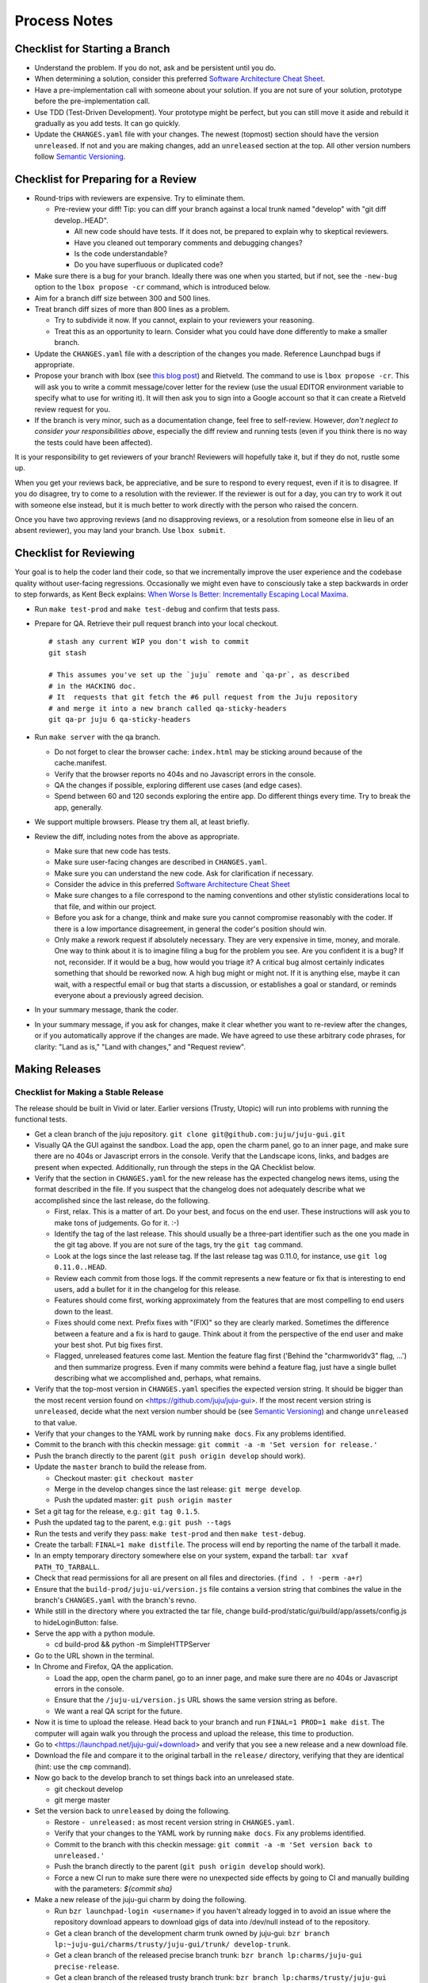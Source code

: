 =============
Process Notes
=============

Checklist for Starting a Branch
===============================

- Understand the problem.  If you do not, ask and be persistent until you do.
- When determining a solution, consider this preferred `Software
  Architecture Cheat Sheet
  <http://gorban.org/post/32873465932/software-architecture-cheat-sheet>`_.
- Have a pre-implementation call with someone about your solution.  If you
  are not sure of your solution, prototype before the pre-implementation call.
- Use TDD (Test-Driven Development).  Your prototype might be perfect, but you
  can still move it aside and rebuild it gradually as you add tests.  It can
  go quickly.
- Update the ``CHANGES.yaml`` file with your changes.  The newest (topmost)
  section should have the version ``unreleased``.  If not and you are
  making changes, add an ``unreleased`` section at the top.  All other
  version numbers follow `Semantic Versioning <http://semver.org/>`_.

.. _preparing-reviews:

Checklist for Preparing for a Review
====================================

- Round-trips with reviewers are expensive. Try to eliminate them.

  - Pre-review your diff!  Tip: you can diff your branch against a local
    trunk named "develop" with "git diff develop..HEAD".

    - All new code should have tests.  If it does not, be prepared to explain
      why to skeptical reviewers.
    - Have you cleaned out temporary comments and debugging changes?
    - Is the code understandable?
    - Do you have superfluous or duplicated code?

- Make sure there is a bug for your branch.  Ideally there was one when you
  started, but if not, see the ``-new-bug`` option to the ``lbox propose -cr``
  command, which is introduced below.
- Aim for a branch diff size between 300 and 500 lines.
- Treat branch diff sizes of more than 800 lines as a problem.

  - Try to subdivide it now.  If you cannot, explain to your reviewers your
    reasoning.
  - Treat this as an opportunity to learn.  Consider what you could have
    done differently to make a smaller branch.

- Update the ``CHANGES.yaml`` file with a description of the changes you
  made.  Reference Launchpad bugs if appropriate.
- Propose your branch with lbox (see `this blog post`_) and Rietveld.  The
  command to use is ``lbox propose -cr``.  This will ask you to write a commit
  message/cover letter for the review (use the usual EDITOR environment
  variable to specify what to use for writing it).  It will then ask you to
  sign into a Google account so that it can create a Rietveld review request
  for you.
- If the branch is very minor, such as a documentation change, feel free to
  self-review.  However, *don't neglect to consider your responsibilities
  above*, especially the diff review and running tests (even if you think
  there is no way the tests could have been affected).

.. _`this blog post`:
    http://blog.labix.org/2011/11/17/launchpad-rietveld-happycodereviews

It is your responsibility to get reviewers of your branch!  Reviewers will
hopefully take it, but if they do not, rustle some up.

When you get your reviews back, be appreciative, and be sure to respond to
every request, even if it is to disagree.  If you do disagree, try to come to
a resolution with the reviewer.  If the reviewer is out for a day, you can try
to work it out with someone else instead, but it is much better to work
directly with the person who raised the concern.

Once you have two approving reviews (and no disapproving reviews, or a
resolution from someone else in lieu of an absent reviewer), you may land your
branch.  Use ``lbox submit``.

Checklist for Reviewing
=======================

Your goal is to help the coder land their code, so that we incrementally
improve the user experience and the codebase quality without user-facing
regressions.  Occasionally we might even have to consciously take a step
backwards in order to step forwards, as Kent Beck explains: `When Worse
Is Better: Incrementally Escaping Local Maxima
<http://www.facebook.com/notes/kent-beck/when-worse-is-better-incrementally-escaping-local-maxima/498576730175196>`_.

- Run ``make test-prod`` and ``make test-debug`` and confirm that tests pass.
- Prepare for QA. Retrieve their pull request branch into your local checkout.

  ::

    # stash any current WIP you don't wish to commit
    git stash

    # This assumes you've set up the `juju` remote and `qa-pr`, as described
    # in the HACKING doc.
    # It  requests that git fetch the #6 pull request from the Juju repository
    # and merge it into a new branch called qa-sticky-headers
    git qa-pr juju 6 qa-sticky-headers

- Run ``make server`` with the qa branch.

  - Do not forget to clear the browser cache: ``index.html`` may be sticking
    around because of the cache.manifest.
  - Verify that the browser reports no 404s and no Javascript errors in the
    console.
  - QA the changes if possible, exploring different use cases (and edge cases).
  - Spend between 60 and 120 seconds exploring the entire app.  Do different
    things every time.  Try to break the app, generally.

- We support multiple browsers. Please try them all, at least briefly.
- Review the diff, including notes from the above as appropriate.

  - Make sure that new code has tests.
  - Make sure user-facing changes are described in ``CHANGES.yaml``.
  - Make sure you can understand the new code.  Ask for clarification if
    necessary.
  - Consider the advice in this preferred `Software Architecture Cheat Sheet
    <http://gorban.org/post/32873465932/software-architecture-cheat-sheet>`_
  - Make sure changes to a file correspond to the naming conventions and other
    stylistic considerations local to that file, and within our project.
  - Before you ask for a change, think and make sure you cannot compromise
    reasonably with the coder.  If there is a low importance disagreement, in
    general the coder's position should win.
  - Only make a rework request if absolutely necessary.  They are very
    expensive in time, money, and morale.  One way to think about it is to
    imagine filing a bug for the problem you see.  Are you confident it is a
    bug?  If not, reconsider.  If it would be a bug, how would you triage it?
    A critical bug almost certainly indicates something that should be
    reworked now.  A high bug might or might not.  If it is anything else,
    maybe it can wait, with a respectful email or bug that starts a
    discussion, or establishes a goal or standard, or reminds everyone about a
    previously agreed decision.

- In your summary message, thank the coder.
- In your summary message, if you ask for changes, make it clear whether you
  want to re-review after the changes, or if you automatically approve if the
  changes are made.  We have agreed to use these arbitrary code phrases, for
  clarity: "Land as is," "Land with changes," and "Request review".

.. _make-releases:

Making Releases
===============

Checklist for Making a Stable Release
-------------------------------------

The release should be built in Vivid or later. Earlier versions (Trusty,
Utopic) will run into problems with running the functional tests.

- Get a clean branch of the juju repository.
  ``git clone git@github.com:juju/juju-gui.git``
- Visually QA the GUI against the sandbox. Load the app, open the charm panel,
  go to an inner page, and make sure there are no 404s or Javascript errors in
  the console.  Verify that the Landscape icons, links, and badges are present
  when expected.  Additionally, run through the steps in the QA Checklist
  below.

- Verify that the section in ``CHANGES.yaml`` for the new release has the
  expected changelog news items, using the format described in the file.  If
  you suspect that the changelog does not adequately describe what we
  accomplished since the last release, do the following.

  - First, relax.  This is a matter of art.  Do your best, and focus on the
    end user.  These instructions will ask you to make tons of judgements.  Go
    for it. :-)
  - Identify the tag of the last release.  This should usually be a three-part
    identifier such as the one you made in the git tag above.  If you are not
    sure of the tags, try the ``git tag`` command.
  - Look at the logs since the last release tag.  If the last release tag was
    0.11.0, for instance, use ``git log 0.11.0..HEAD``.
  - Review each commit from those logs.  If the commit represents a new
    feature or fix that is interesting to end users, add a bullet for it in
    the changelog for this release.
  - Features should come first, working approximately from the features
    that are most compelling to end users down to the least.
  - Fixes should come next.  Prefix fixes with "(FIX)" so they are clearly
    marked.  Sometimes the difference between a feature and a fix is hard to
    gauge.  Think about it from the perspective of the end user and make your
    best shot.  Put big fixes first.
  - Flagged, unreleased features come last.  Mention the feature flag first
    ('Behind the "charmworldv3" flag, ...') and then summarize progress.  Even
    if many commits were behind a feature flag, just have a single bullet
    describing what we accomplished and, perhaps, what remains.

- Verify that the top-most version in ``CHANGES.yaml`` specifies the expected
  version string.  It should be bigger than the most recent version found on
  <https://github.com/juju/juju-gui>.  If the most recent version string
  is ``unreleased``, decide what the next version number should be (see
  `Semantic Versioning   <http://semver.org/>`_) and change ``unreleased`` to
  that value.
- Verify that your changes to the YAML work by running ``make docs``.  Fix
  any problems identified.
- Commit to the branch with this checkin message:
  ``git commit -a -m 'Set version for release.'``
- Push the branch directly to the parent (``git push origin develop`` should work).

- Update the ``master`` branch to build the release from.

  - Checkout master: ``git checkout master``
  - Merge in the develop changes since the last release: ``git merge
    develop``.
  - Push the updated master: ``git push origin master``

- Set a git tag for the release, e.g.: ``git tag 0.1.5``.
- Push the updated tag to the parent, e.g.: ``git push --tags``

- Run the tests and verify they pass: ``make test-prod`` and then
  ``make test-debug``.
- Create the tarball: ``FINAL=1 make distfile``.  The process will end by
  reporting the name of the tarball it made.
- In an empty temporary directory somewhere else on your system, expand the
  tarball: ``tar xvaf PATH_TO_TARBALL``.
- Check that read permissions for all are present on all files and
  directories. (``find . ! -perm -a+r``)
- Ensure that the ``build-prod/juju-ui/version.js`` file contains a version
  string that combines the value in the branch's ``CHANGES.yaml`` with the
  branch's revno.
- While still in the directory where you extracted the tar file, change
  build-prod/static/gui/build/app/assets/config.js to hideLoginButton: false.
- Serve the app with a python module.

  - cd build-prod && python -m SimpleHTTPServer

- Go to the URL shown in the terminal.
- In Chrome and Firefox, QA the application.

  - Load the app, open the charm panel, go to an inner page, and make
    sure there are no 404s or Javascript errors in the console.
  - Ensure that the ``/juju-ui/version.js`` URL shows the same version
    string as before.
  - We want a real QA script for the future.

- Now it is time to upload the release.  Head back to your branch and
  run ``FINAL=1 PROD=1 make dist``.  The computer will again walk you
  through the process and upload the release, this time to production.

- Go to <https://launchpad.net/juju-gui/+download> and verify that you see
  a new release and a new download file.
- Download the file and compare it to the original tarball in the
  ``release/`` directory, verifying that they are identical (hint: use
  the ``cmp`` command).
- Now go back to the develop branch to set things back into an unreleased
  state.

  - git checkout develop
  - git merge master

- Set the version back to ``unreleased`` by doing the following.

  - Restore ``- unreleased:`` as most recent version string in
    ``CHANGES.yaml``.
  - Verify that your changes to the YAML work by running ``make docs``.  Fix
    any problems identified.
  - Commit to the branch with this checkin message:
    ``git commit -a -m 'Set version back to unreleased.'``
  - Push the branch directly to the parent (``git push origin develop`` should work).
  - Force a new CI run to make sure there were no unexpected side effects by
    going to CI and manually building with the parameters: `${commit sha}`

- Make a new release of the juju-gui charm by doing the following.

  - Run ``bzr launchpad-login <username>`` if you haven't already logged in to
    avoid an issue where the repository download appears to download gigs of
    data into /dev/null instead of to the repository.
  - Get a clean branch of the development charm trunk owned by juju-gui:
    ``bzr branch lp:~juju-gui/charms/trusty/juju-gui/trunk/ develop-trunk``.
  - Get a clean branch of the released precise branch trunk:
    ``bzr branch lp:charms/juju-gui precise-release``.
  - Get a clean branch of the released trusty branch trunk:
    ``bzr branch lp:charms/trusty/juju-gui trusty-release``.
  - Change to the develop-trunk directory: ``cd develop-trunk``.
  - Merge possible changes from the precise released charms to trunk:
    ``bzr merge ../precise-release``.
  - If required, commit the changes by running the following:
    ``bzr ci -m "Merged changes from the released charm."``.
  - Merge possible changes from the trusty released charms to trunk:
    ``bzr merge ../trusty-release``.
  - If required, commit the changes by running the following:
    ``bzr ci -m "Merged changes from the released charm."``.
  - If a new GUI tarball is actually available, copy the new GUI release to the
    releases directory of the charm (i.e. ``develop-trunk/releases``).
  - Remove the old release present in the same directory, and add the new one
    to the repository, e.g.:
    ``bzr rm releases/juju-gui-0.10.1.tgz && bzr add``.
  - Commit the changes:
    ``bzr ci -m "Updated to the newest juju-gui release."``.
  - Switch to the trusty release charm directory: ``cd ../trusty-release``.
  - Merge the new changes from trunk: ``bzr merge ../develop-trunk/``.
  - If required, set a bzr tag for the release, e.g.: ``bzr tag 0.11.0``.
  - Commit the changes: ``bzr ci -m "New charm release."``
  - If the merge step above shows more changes than just the new GUI release,
    it is worth live testing the "upgrade charm" steps. This way we ensure any
    production deployment (e.g. demo.jujucharms.com) can upgrade to the new
    charm without problems. This is done by deploying from a local repository
    the old released juju-gui charm, setting up the options as described in
    <https://wiki.canonical.com/InformationInfrastructure/WebOps/CDO/JujuGui>,
    and then upgrading the charm to the new local version, verifying the hooks
    are executed correctly and the resulting GUI works well. Please ping
    GUI developers on the Freenode's #juju-gui channel for further explanation
    of the process.
  - Run the charm linter: ``make lint``.

A reminder: the next few steps require ``charm-tools`` to be installed.
``charm-tools`` is needed for the ``juju test`` tool. To install:

::

  sudo add-apt-repository ppa:juju/stable
  sudo apt-get update
  sudo apt-get install charm-tools

- Functional test the GUI in two EC2 environments:

  - Prepare two ec2 environments, one with ``default-series: precise``, the
    other with ``default-series: trusty``. Let's call them ``ec2-precise`` and
    ``ec2-trusty``. These environments will be used to run the charm functional
    tests, which deploy the precise or trusty charm based on the bootstrap node
    series. Note that, since functional tests colocate the GUI in the bootstrap
    node, it is not possible to use local envs to run the test suite.
  - Run the charm unit and functional tests on precise, passing the name of the
    Juju environment you want to use (this step takes ~30 minutes):
    ``make test JUJU_ENV=ec2-precise``.
  - Run the charm unit and functional tests on trusty, passing the name of the
    Juju environment you want to use (this step takes ~30 minutes):
    ``make test JUJU_ENV=ec2-trusty``.
  - If any error occurs while trying the "upgrade charm" story or in the test
    suite, fix the errors before proceeding. If it ends up not being a trivial
    fix, stop this process and create a critical bug/card.
  - If everything went well, publish the new precise and trusty releases by
    pushing the ``trusty-release`` branch to the respective locations:
    ``bzr push lp:charms/juju-gui`` and ``bzr push lp:charms/trusty/juju-gui``.
  - Align the development branch to the ~charmers ones:
    ``cd ../develop-trunk && bzr merge ../trusty-release/``.
  - Commit: ``bzr ci -m "Merged back the new charm release."``.
  - Push the branch directly to the parent: ``bzr push :parent`` should work.
  - In 15-30 minutes, the new charm revisions should be available at the
    following locations:

    - trusty: <https://jujucharms.com/trusty/juju-gui>;
    - precise: <https://jujucharms.com/precise/juju-gui>.

You are done!

Checklist for Making a Developer Release
----------------------------------------

- Check out your develop branch. ``git checkout develop``.
- Make sure you've pulled the latest changes from trunk. ``git pull juju
  develop``.
- Run through the QA Checklist (below).
- Verify that the top-most version in ``CHANGES.yaml`` is ``unreleased``.
- Run ``git describe --always HEAD``.  The revno should be bigger than the most recent release
  found on `Github <https://github.com/juju/juju-gui>`_.
- Run the tests and verify they pass: ``make test-prod`` and then
  ``make test-debug``.
- Create the tarball: ``make distfile``.  The process will end by reporting
  the name of the tarball it made.
- In an empty temporary directory somewhere else on your system, expand the
  tarball: ``tar xvzf PATH_TO_TARBALL``.
- Check that read permissions for all are present on all files and
  directories. (``find . ! -perm -a+r``)
- Ensure that the ``build-prod/juju-ui/version.js`` file contains a version
  string that combines the value in the branch's ``CHANGES.yaml`` with the
  branch's revno.
- Serve the app with a python module.

  - cd build-prod && python -m SimpleHTTPServer

- Go to the URL shown in the terminal.
- Load the app, open the charm panel, go to an inner page, and make
  sure there are no 404s or Javascript errors in the console.
- Ensure that the ``/juju-ui/version.js`` URL shows the same version
  string as before.
- We want a real QA script for the future.

- Also do the same checks for the debug build.

  - cd ../build-debug && python -m SimpleHTTPServer

- Now it is time to upload the release.  Head back to your branch and
  run ``PROD=1 make dist``.  The computer will again walk you through the
  process and upload the release.

- Go to <https://launchpad.net/juju-gui/+download> and verify that you see
  a new release and a new download file.
- Download the file and compare it to the original tarball in the
  ``release/`` directory, verifying that they are identical (hint: use
  the ``cmp`` command).

You are done!

QA Checklist
------------

The following is a quick checklist to run through to ensure that the default
story of a new user is clean when they experience the GUI for the first time.
In addition to this, one might want to go through the cards in the Releasable
lane and try to break new (and old) features.  Any breakages would stop the
release process and be worthy of a test in their own right.

Using whatever branch will be used for the release, run ``make prod`` while
improv is running.  Additionally, these steps may be completed with
``sandbox`` set to ``true``.

- Add MySQL.
- Drag MySQL ghost.
- Confirm adding MySQL.
- Confirm it retains position.
- Add WordPress.
- Drag WordPress ghost.
- Confirm adding WordPress.
- Confirm it retains position.
- Drag both services to ensure they retain position and that the service menu
  is not shown on drag end.
- Add a relation between the two services.
- Drag both services to ensure the relation line follows.
- Add another charm.
- Cancel adding.
- Add another charm.
- Confirm adding it.
- Delete it.
- Pan and zoom around the canvas.
- Hit ')' to re-center the services in the viewport.
- Log out and back in.
- Search for apache.
- Ensure results look sane.
- Visit the internal pages by double clicking a service, ensure
  sanity (this step will go away with future designs).

Making NPM Cache Files
======================

We use archives of NPM caches to speed up deployment of non-release
branches of the Juju GUI via charm.  This section describes how to
update the cache file stored in Launchpad.

Checklist for Uploading a Cache File
------------------------------------

- Get a clean branch of the juju repository.
  ``git clone git@github.com:juju/juju-gui.git``
- If you are using your own pre-existing branch, make sure it is up-to-date:
  ``git pull origin {yourbranch}``.
- Run the tests and verify they pass: ``make test-prod`` and then
  ``make test-debug``.
- Create the tarball: ``PROD=1 make npm-cache``.  The cache
  file (and a signature thereof) will be created and uploaded to
  Launchpad.  If you wish to upload to staging.launchpad.net instead,
  omit "PROD=1".

Checklist for Running a Daily Meeting
=====================================

Move quickly if possible. :-)

First part: Where are we right now?  We move over the kanban board roughly
right to left.

- Review Done Done cards.  For each card:

  - ask the people who implemented it if there is anything we should know about
    it (e.g., it changes how we do something, it unblocks some cards, etc.)
  - If it represents a problem, and in particular if it took more than 24 hours
    in an active lane, move the card to "Weekly review" for us to talk about on
    Friday.
  - Otherwise, move the card to "Archive".

- Review active and QA cards.  Have any of them been in the same place for more
  than 24 hours?  If so, problem solve (e.g., ask for details, ask if
  collaboration would help, and ask if anything else would help).  Who needs a
  review?
- Review active slack cards.  Anything we should know?  Who needs a review?
- Review Miscellaneous Done and Active cards.  Ask for comments.  Afterwards,
  move all Done cards to "Archive," or to "Weekly review" for discussion.

Second part: what are we going to do?

- Look for non-done cards with a deadline, or a critical or high priority.
  Discuss as necessary.
- Review all blocked cards everywhere. Are any of them unblocked? Do we need to
  take action to unblock any of them?
- Does it at least look like we have cards ready to be started?  Are they
  divided into single-day chunks?
- Circle around the team.  For each person...

  - Encourage but do not require each person to mention what card they plan to
    work on for the next 24 hours, if that has not already been discussed.
  - Ask the person to mention any items that everyone should know: remind
    people of reduced availability, request help such as code reviews or pair
    requests, etc.

Checklist for Running a Weekly Retrospective
============================================

Do not go over allotted time.  Try to move quickly to discuss all
desired topics while they are still fresh on everyone's mind.  Consider
letting interested parties discuss later.

- Briefly review where we are in project plan.

  - Review any upcoming deadlines.
  - Review last week's goals.  Did we meet them?
  - Review availability and capacity of team members for the upcoming week.
  - Set goals for next week.  Mark cards with goals on kanban board with
    "high".

- Review cards in "Weekly review" lane.

  - If a card had a problem (e.g. active more than 24 hours), why did it
    happen?  Consider applying five whys or similar analysis.
  - If a topic card, let the person with the topic lead discussion.

Suggested sources for topic cards:

- Any new tricks learned?

  - Collaboration tricks?
  - Debugging tricks?
  - Communication tricks?
  - Checklists? Processes?

- Any nice successes?

  - Can you attribute your success to anything beyond the innate brilliance of
    yourself and your coworkers?

- Any pain experienced?

  - Are there any cards that are/were taking too long to move?

    - Are they blocked?
    - Are we spinning our wheels?
    - How long is too long?

  - Are we not delivering value incrementally?
  - Are we not collaborating?
  - Did we duplicate any work?
  - Did we have to redo any work?

    - Did we misunderstand the technical requirements, the goal, or a process?
    - Was the ordering of tasks that we chose broken?

- Can we learn from it?

  - Checklist?
  - Experiment?
  - Another process change?

Slack Project Policy
====================

- The project should further Canonical in some aspect.  Examples include
  making yourself a more valuable employee to Canonical (i.e., studying a
  technology that is important to the company), improving processes or
  tools for our team, or building or improving something for another part
  of Canonical.
- Consider who you expect to maintain the project.

  - Yourself: Be skeptical of this, but if so, that's fine.
  - Our team: discuss design with team, and/or follow the "prototype, discuss,
    code" pattern we have for new projects (that is, prototype yourself and
    then discuss the prototype with the team).
  - Cloud Engineering team: make a LEP, consult with team lead (deryck), and
    get acceptance from TA (lifeless) and/or any other stakeholders identified
